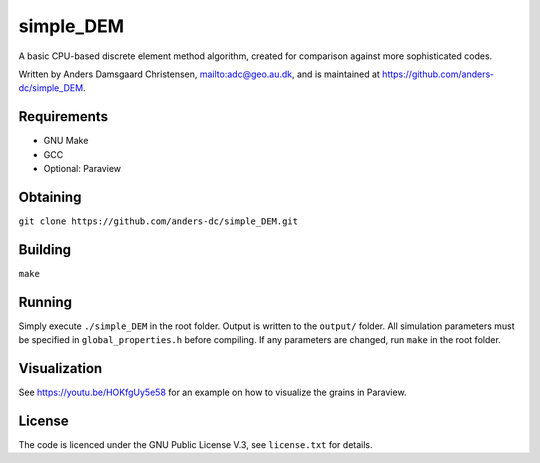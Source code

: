 ==========
simple_DEM
==========

A basic CPU-based discrete element method algorithm, created for comparison against more sophisticated codes.

Written by Anders Damsgaard Christensen, `<adc@geo.au.dk>`_, and is maintained at `<https://github.com/anders-dc/simple_DEM>`_.

Requirements
------------
- GNU Make
- GCC
- Optional: Paraview

Obtaining
---------
``git clone https://github.com/anders-dc/simple_DEM.git``

Building
--------
``make``

Running
-------
Simply execute ``./simple_DEM`` in the root folder. Output is written to the ``output/`` folder. 
All simulation parameters must be specified in ``global_properties.h`` before compiling. If any parameters are changed, run ``make`` in the root folder.

Visualization
-------------
See `<https://youtu.be/HOKfgUy5e58>`_ for an example on how to visualize the 
grains in Paraview.

License
-------
The code is licenced under the GNU Public License V.3, see ``license.txt`` for details.
